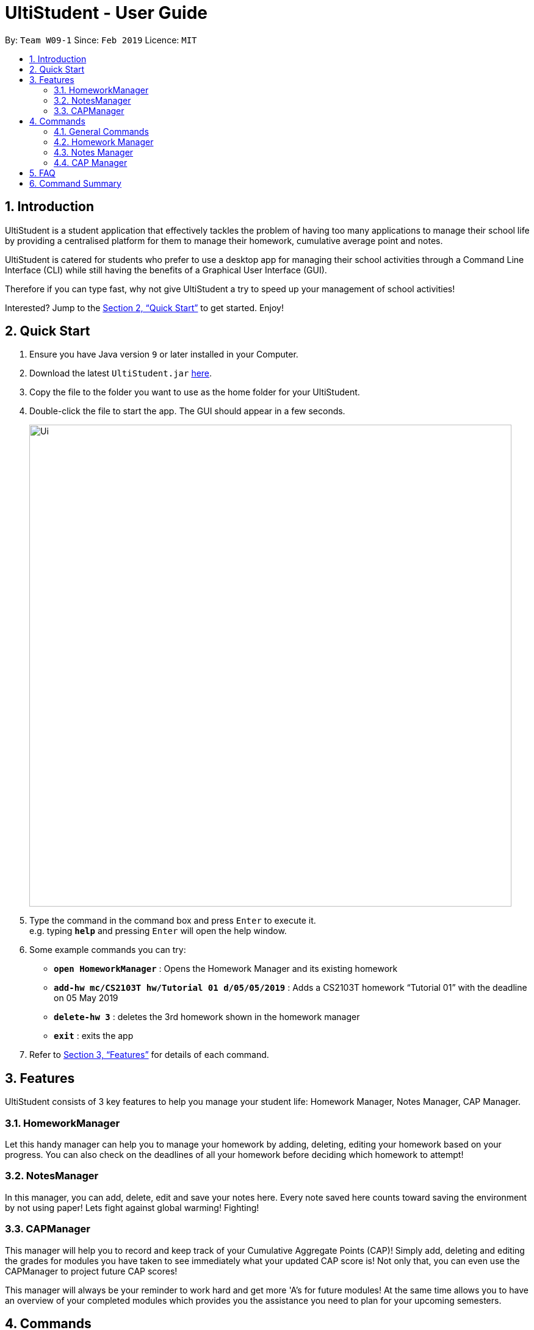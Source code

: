 = UltiStudent - User Guide
:site-section: UserGuide
:toc:
:toc-title:
:toc-placement: preamble
:sectnums:
:imagesDir: images
:stylesDir: stylesheets
:xrefstyle: full
:experimental:
ifdef::env-github[]
:tip-caption: :bulb:
:note-caption: :information_source:
endif::[]
:repoURL: https://github.com/cs2103-ay1819s2-w09-1/main

By: `Team W09-1`      Since: `Feb 2019`      Licence: `MIT`

== Introduction

UltiStudent is a student application that effectively tackles the problem of having
too many applications to manage their school life by providing a centralised platform
for them to manage their homework, cumulative average point and notes.

UltiStudent is catered for students who prefer to use a desktop app for managing their
school activities through a Command Line Interface (CLI) while still having the benefits
of a Graphical User Interface (GUI).

Therefore if you can type fast, why not give UltiStudent a try to speed up your
management of school activities!

Interested? Jump to the <<Quick Start>> to get started. Enjoy!

== Quick Start

.  Ensure you have Java version `9` or later installed in your Computer.
.  Download the latest `UltiStudent.jar` link:{repoURL}/releases[here].
.  Copy the file to the folder you want to use as the home folder for your UltiStudent.
.  Double-click the file to start the app. The GUI should appear in a few seconds.
+
image::Ui.png[width="790"]
+
.  Type the command in the command box and press kbd:[Enter] to execute it. +
e.g. typing *`help`* and pressing kbd:[Enter] will open the help window.
.  Some example commands you can try:

* *`open HomeworkManager`* : Opens the Homework Manager and its existing
homework
* *`add-hw mc/CS2103T hw/Tutorial 01 d/05/05/2019`* :
Adds a CS2103T homework “Tutorial 01” with the deadline on 05 May 2019
* *`delete-hw 3`* : deletes the 3rd homework shown in the homework manager
* *`exit`* : exits the app

.  Refer to <<Features>> for details of each command.

[[Features]]
== Features

UltiStudent consists of 3 key features to help you manage your student life:
Homework Manager, Notes Manager, CAP Manager.

=== HomeworkManager
Let this handy manager can help you to manage your homework by adding, deleting, editing your homework
based on your progress. You can also check on the deadlines of all your homework before
deciding which homework to attempt!

=== NotesManager
In this manager, you can add, delete, edit and save your notes here. Every note saved
here counts toward saving the environment by not using paper! Lets fight against global
warming! Fighting!

=== CAPManager
This manager will help you to record and keep track of your Cumulative Aggregate Points (CAP)!
Simply add, deleting and editing the grades for modules you have taken to see immediately what your updated CAP score is!
Not only that, you can even use the CAPManager to project future CAP scores!

This manager will always be your reminder to work hard and get
more 'A's for future modules! At the same time allows you to have an overview of your
completed modules which provides you the assistance you need to plan for your upcoming
semesters.

[[Commands]]
== Commands
As UltiStudent contains many different commands and features, do refer to the command
format below to help you better understand how to use each command to their best.

*Command Format*

* Words in `UPPER_CASE` are the parameters to be supplied by the user e.g. in
`add-hw mc/MODULECODE hw/HOMEWORK d/dd/mm/yyyy`, `MODULECODE` is a parameter which
can be used as `add-hw mc/CS2103T` but of course you would have to do the same for
`HOMEWORK` and `dd/mm/yyyy`.

* All parameters must be supplied by users: `add-hw mc/MODULECODE hw/HOMEWORK d/DEADLINE`.


=== General Commands
The commands here are applicable in UltiStudent's 3 Managers +
HomeworkManager, NotesManager, CapManager.

The commands differ by the entity placed at the end of each command. `add-x`, `delete-x`,
`edit-x` where `x` should be replaced by either "hw" for homework, "note" for note,
or "cap" for cumulative average point!

==== Viewing help : `help`
Not sure how to get started? Not to worry! Simply type 'help' for more clarity!
Opens up the help window. +

Format: `help`

==== Listing entered commands : `history`
If you would like to review what you have done in your current session of UltiStudent, simply use our history command!
This command will help to retrieve the previously executed commands which has been entered into the system before `history`.



// tag::undoredo[]
==== Undoing previous command : `undo`

Restores the UltiStudent to the state before the previous _undoable_ command was executed. +
Format: `undo`

[NOTE]
====
Undoable commands: those commands that modify the UltiStudent's content in
the various manager e.g. for Homework Manager
(`add-hw`, `delete-hw`, `edit-hw`).
====

Examples:

* `delete-hw 1` +
`undo` (reverses the `delete-hw 1` command) +

* `delete-note 1` +
`undo` (reverses the `delete-note 1` command) +

* `delete-hw 1` +
`add mc/CS2101 hw/Tutorial 1 d/03/03/2019` +
`undo` (reverses the `add` command) +
`undo` (reverses the `delete-hw 1` command) +

==== Redoing the previously undone command : `redo`

Reverses the most recent `undo` command. +
Format: `redo`

Examples:

* `delete-hw 1` +
`undo` (reverses the `delete-hw 1` command) +
`redo` (reapplies the `delete-hw 1` command) +

* `delete-note 1` +
`redo` +
The `redo` command fails as there are no `undo` commands executed previously.
// end::undoredo[]

==== Exiting the program : `exit`

Exits the program. +
Format: `exit`

==== Saving the data

UltiStudent data are saved in the hard disk automatically after any command that changes the data. +
There is no need to save manually.

=== Homework Manager
// tag::add-hw[]
==== Adding a homework: `add-hw`

Have a homework but unable to attend to it immediately? No worries! Let Homework Manager help
you keep track of them! By using `add-hw`, you can command this manager to remember your homework
for you!

Sadly, it doesn't do your homework for you... but hey it reduces your worries on forgetting
your homework!

To use this command you have to adhere to this format: `add-hw mc/MODULECODE hw/HOMEWORK d/DEADLINE`
else homework manager would not be able to understand what you are trying to tell it to do.

[IMPORTANT]
DEADLINE must be in dd/mm/yyyy format and DEADLINE should not be a date that is before today!

Okay enough explanation and time for an example!

Lets say we have to do Tutorial 1 for CS1101S by 1st May 2019. We could command this manager to
remember it for us by using `add-hw mc/CS1101S hw/Tutorial 1 d/01/05/2019`.


[TIP]
Pro tip here! The ordering of `mc/MODULECODE`, `hw/HOMEWORK` and `d/DEADLINE` can be jumbled around!
so do not worry that this handy manager will not understand what you are trying to command it to do!

[CAUTION]
Sadly Homework Manager is english educated only... Therefore it only accepts english characters and numbers.
Maybe Homework Manager would be educated in other languages to accept other characters in future!

// end::add-hw[]

==== Editing a homework: `edit-hw`

Edits an existing homework entry in the UltiStudent +
Format: `edit-homework INDEX  [mc/MODULECODE] [hw/HOMEWORK]
[d/DEADLINE]`
****
* Edits the homework at the specified `INDEX`. The index refers to the index number shown in the displayed homework list. The index *must be a positive integer* 1, 2, 3, ...
* At least one of the optional fields must be provided.
* Existing values will be updated to the input values.

****

Examples:

* `edit-homework 1 d/10/03/2019` +
 Edits the deadline of the 1st homework to be `10 March 2019`
* `edit-homework 2 hw/Tutorial 1 d/03/03/2019 +
Edits the deadline of the 2nd homework and set the name of the homework to be `Tutorial 1`.

==== Deleting a homework: `delete-hw`

Deletes the specified homework from the UltiStudent. +
Format: `delete-hw INDEX`

****
* Deletes the homework at the specified `INDEX`.
* The index refers to the index number shown in the displayed homework list.
* The index *must be a positive integer* 1, 2, 3, ...

****

Examples:

* `delete-hw 2` +
Deletes the 2nd homework in the UltiStudent.
* `delete-hw 1` +
Deletes the 1st homework in UltiStudent.

=== Notes Manager
==== Adding a note : `add-note`
Adds a new note to the Notes Manager +
Format: `add-note mc/MODULECODE nn/NOTENAME`

Examples:

* `add-note mc/CS2103T n/NOTENAME`
* `add-note mc/CS2100 n/NOTENAME`

==== Editing a note : `selectNote`
Opens and allows editing on an existing note in the Notes Manager based on its
index +
Format: `selectNote INDEX`

Examples:

* `selectNote 1`
* `selectNote 2`

==== Editing a note : `saveNote`
Saves and closes the current note in editing in the Notes Manager based on its
index +
Format: `saveNote INDEX`

Examples:

* `saveNote 1`
* `saveNote 2`

==== Deleting a Note: `delete-note`

Deletes the specified note from the Notes Manager. +
Format: `delete-note INDEX`

****
* Deletes the Note at the specified `INDEX`.
* The index refers to the index number shown in the displayed CAP Entries list.
* The index *must be a positive integer* 1, 2, 3, ...

****

Examples:

* `edit-note 1` +
Opens the 1st note in the Note Manager and allows editing into the note.

* `delete-note 2` +
Deletes the 2nd note in the Note Manager.


=== CAP Manager
Climbing to your first class honours? Or struggling to keep within your desired class? Worry no more, let CAP Manager
help you with keeping count. All you need to do is to key in your grades and TADAH your CAP will be calculated for you.
CAP Manager's interface is split into a few key sections. Do refer to the image below to familiarise yourself with
Cap Manager!

image::CapManagerInterface.png[width="790"]


Now that you're all set, let's see how Cap Manager can help us!

==== Adding a CAP entry: `add-cap`
Adds a new CAP entry to the CAP Manager +

Let's assume it's the end of the semester and you just got your grades back.
Simply add your modules to the Cap Manager with the `add-cap` command to view your updated CAP!

Format: `add-cap mc/MODULECODE g/MODULEGRADE mcs/MODULECREDITS sem/MODULESEMESTER`

[width="80%",cols="1,2,2",options="header"]
|=========================================================
|Parameter |Input type |Example
|mc/MODULECODE |Module Code of the Module | mc/CS2103T
|g/MODULEGRADE |Module Grade received| g/A
|mcs/MODULECREDITS |Number of Modular Credits the module is worth| mcs/4
|sem/MODULESEMESTER |The Semester the module was taken in| sem/Y1S1

|=========================================================

Examples:

* `add-cap mc/CS2101 g/B+ mcs/4 sem/Y2S2`

Adds CS2101 into the CAP Manager, with a grade of B+ and 4 Modular Credits.

First open CAP Manager

image::OpenCapManager.png[width="790"]

Then use the `add-cap` command.

//image of added cap

And just like that your CAP Manager will now include the module you just added.
The semester list will also be updated if you are adding a module that is newly taken.
Not only that, your CAP score will be updated right away!


==== Editing a CAP Entry by index: `edit-cap`
If you made a mistake in entering the information for any particular CAP entry, do not worry!
 `edit-cap` command can easily fix that.

Edits an existing cap entry in the UltiStudent by the use of index. +
Format: `edit-cap INDEX  [mc/MODULECODE] [g/MODULEGRADE] [mcs/MODULECREDITS] [sem/MODULESEMESTER]`
****
* Edits the CAP entry at the specified `INDEX`. The index refers to the index number shown in the displayed CAP Entries list. The index *must be a positive integer* 1, 2, 3, ...
* At least one of the optional fields must be provided.
* Existing values will be updated to the input values.

****

Examples:

* `edit-cap 1 g/A` +
 Edits the module grade of the 1st cap entry in cap manager to be `A`
* `edit-cap 3 mc/CS2102 g/B+` +
Edits the module code of the 3rd cap entry and the grade obtained to `B+`.

==== Editing a CAP Entry by module code: `edit-cap-mc`
UltiStudent understands that students have to take many modules in their University life, as such,

As such the `edit-cap-mc` allows users to edit the parameters of a __ by the using the module code instead of the index
for more convenience!

Format: `edit-cap-mc MODULECODE [mc/MODULECODE] [g/MODULEGRADE] [mcs/MODULECREDITS] [sem/MODULESEMESTER]`
****
* Edits the CAP entry with the specified MODULECODE. The module code *must* be valid.
* At least one of the optional fields must be provided.
* Existing values will be updated to the input values.

****

Examples:

* `edit-cap-mc CS2100 g/B-` +
 Edits the module grade of CS2100 in cap manager to be `B-`
* `edit-cap CS2103T mc/CS2102 g/A+` +
Edits the cap entry of CS2103T to become that of a cap entry for CS2102 and sets the grade obtained to `B+`.

==== Deleting a CAP entry: `delete-cap`

If you ever do need to delete a CAP entry in the CAP Manager, you may use this command to easily delete that specific CAP Entry.
After executing the command
Deletes the specified CAP entry from the CAP Manager. +
Format: `delete-cap INDEX`

****
* Deletes the CAP entry at the specified `INDEX`.
* The index refers to the index number shown in the displayed CAP Entries list.
* The index *must be a positive integer* 1, 2, 3, ...

****

Examples:

* `delete-cap 2` +
Deletes the 2nd CAP Entry in the UltiStudent.

==== Filtering a CAP entry: `find-sem`

If you would like to view the modules you have taken for particular semester(s), then find-sem will be handy!

Format: `find-sem SEMESTER ...`

//warning: do note that cap score does not update such that it only calculates the CAP score for the modules displayed
// using the find-sem method. The cap score is stil that for all the modules in the cap entry.
// if you wish to exist, refer to list command

==== Filtering a CAP entry: `list-cap`

This command displays all the modules inside the CAP manager.
This command is most helpful after the use of `find-sem` command.

Format: `list-cap`

== FAQ

*Q*: How do I transfer my data to another Computer? +
*A*: Install the app in the other computer and overwrite the empty data file it creates with the file that contains the data of your previous UltiStudent folder.

== Command Summary
* *Add Homework* `add-hw mc/MODULECODE hw/HOMEWORK d/DEADLINE` +
e.g. `add-hw mc/CS2103T hw/Tutorial 3 d/01/05/2019`
* *Delete Homework* : `delete INDEX` +
e.g. `delete 2`
* *Edit Homework* : `edit-note INDEX  [mc/MODULECODE] [hw/HOMEWORK] [d/DEADLINE] [p/PRIORITY]...` +
e.g. `edit 2 d/030319 p/`

* *Add Note* `add-note mc/MODULECODE n/NOTENAME hw/HOMEWORK [p/PRIORITY]...` +
e.g. `add-note mc/CS2103T n/Lecture  3`
* *Delete Note* : `delete-note INDEX` +
e.g. `delete 2`
* *Selecting Note to Edit* : `selectNote INDEX` +
e.g. `selectNote 2`
* *Saving an Edited Note* : `saveNote INDEX` +
e.g. `saveNote 5`

* *Add Cap Entry* `add-cap mc/MODULECODE nn/NOTENAME hw/HOMEWORK [p/PRIORITY]...` +
e.g. `add-cap mc/CS2101 g/A- mcs/4 sem/Y2S2 `
* *Delete Cap Entry* : `delete-note INDEX` +
e.g. `delete 1`
* *Edit Cap Entry by Index* : `edit-note INDEX  [mc/MODULECODE] [g/MODULEGRADE] [mcs/MODULECREDITS] [sem/MODULESEMESTER]` +
e.g. `edit-cap 2 g/B+ mcs/4`
* *Edit Cap Entry by Code* : `edit-note MODULECODE  [mc/MODULECODE] [g/MODULEGRADE] [mcs/MODULECREDITS] [semd/MODULESEMESTER]` +
e.g. `edit-cap-mc CS3203 g/A- mcs/8`

* *Find* : `find KEYWORD [MORE_KEYWORDS]` +
e.g. `find Tutorial 3`
* *Help* : `help`
* *Select* : `select INDEX` +
e.g.`select 3`
* *History* : `history`
* *Undo* : `undo`
* *Redo* : `redo`
